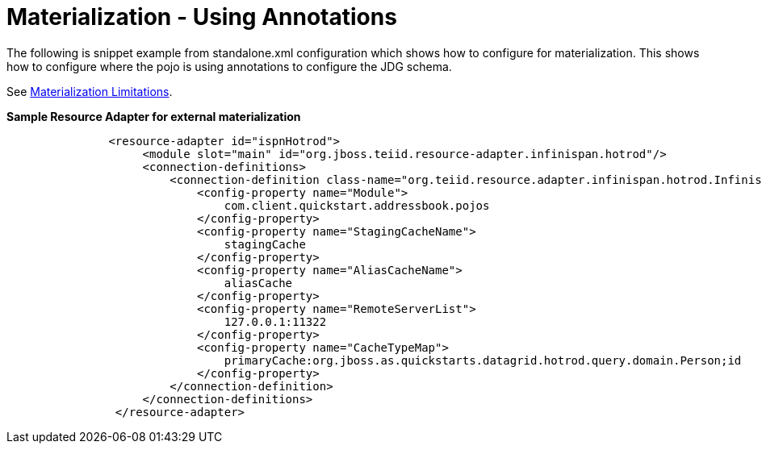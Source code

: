 
= Materialization - Using Annotations 

The following is snippet example from standalone.xml configuration which shows how to configure for materialization.  This shows how to configure where the pojo is using annotations to configure the JDG schema.

See link:Limitations.adoc[Materialization Limitations].

[source,xml]
.*Sample Resource Adapter for external materialization*
----
               <resource-adapter id="ispnHotrod">
                    <module slot="main" id="org.jboss.teiid.resource-adapter.infinispan.hotrod"/>
                    <connection-definitions>
                        <connection-definition class-name="org.teiid.resource.adapter.infinispan.hotrod.InfinispanManagedConnectionFactory" jndi-name="java:/infinispanRemoteDSL" enabled="true" use-java-context="true" pool-name="infinispanHotRodDS">
                            <config-property name="Module">
                                com.client.quickstart.addressbook.pojos
                            </config-property>
                            <config-property name="StagingCacheName">
                                stagingCache
                            </config-property>
                            <config-property name="AliasCacheName">
                                aliasCache
                            </config-property>
                            <config-property name="RemoteServerList">
                                127.0.0.1:11322
                            </config-property>
                            <config-property name="CacheTypeMap">
                                primaryCache:org.jboss.as.quickstarts.datagrid.hotrod.query.domain.Person;id
                            </config-property>
                        </connection-definition>
                    </connection-definitions>
                </resource-adapter>
----
